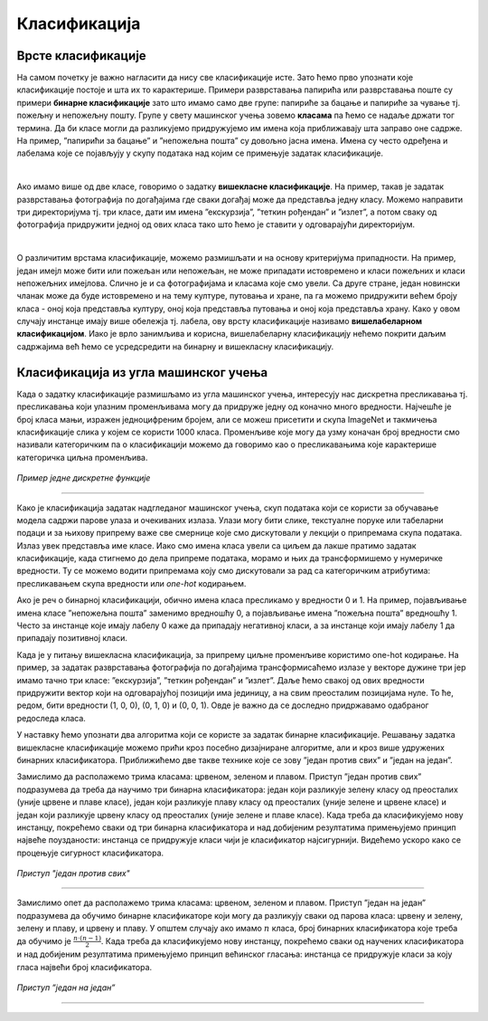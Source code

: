 Класификација
=============

.. infonote::

 Веровао или не, до сада си се већ пуно пута сусрео са задатком класификације. Када сређујеш собу па раздвајаш папириће које ћеш да задржиш 
 или бациш или када разврставаш своје фотографије на оне са екскурзије, теткиног рођендана или излета са пријатељима, ти у ствари обављаш 
 задатак класификације: имаш на уму неке групе и када погледаш папирић или фотографију одлучујеш о томе којој групи припада. И многи 
 програми са којима се сусрећеш, обављају задатак класификације. Рецимо, твој имејл клијент разликује пожељну и непожељну пошту и 
 захваљујући овој његовој особини успеваш да избегнеш многе замке и преваре на интернету. Такође, на друштвеним мрежама често добијаш 
 препоруке за повезивање са новим особама - програм који је у позадини друштвене мреже активно процењује да ли ти је нека особа 
 потенцијални пријатељ или не (обично прати пријатеље твојих пријатеља и добија идеје). Пошто не сумњамо да си експерт у сређивању собе и 
 фајлова на рачунару, хајде да научимо како ове вештине усвајају програми!

Врсте класификације
~~~~~~~~~~~~~~~~~~~

На самом почетку је важно нагласити да нису све класификације исте. Зато ћемо прво упознати које класификације постоје и шта их то карактерише.
Примери разврставања папирића или разврставања поште су примери **бинарне класификације** зато што имамо само две групе: папириће за бацање и 
папириће за чување тј. пожељну и непожељну пошту. Групе у свету машинског учења зовемо **класама** па ћемо се надаље држати тог термина. 
Да би класе могли да разликујемо придружујемо им имена која приближавају шта заправо оне садрже. На пример, ”папирићи за бацање” и ”непожељна пошта” 
су довољно јасна имена. Имена су често одређена и лабелама које се појављују у скупу података над којим се примењује задатак класификације.

|

Ако имамо више од две класе, говоримо о задатку **вишекласне класификације**. На пример, такав је задатак разврставања фотографија по догађајима 
где сваки догађај може да представља једну класу. Можемо направити три директоријума тј. три класе, дати им имена ”екскурзија”, ”теткин рођендан” и 
”излет”, а потом сваку од фотографија придружити једној од ових класа тако што ћемо је ставити у одговарајући директоријум.

|

О различитим врстама класификације, можемо размишљати и на основу критеријума припадности. На пример, један имејл може бити или пожељан или 
непожељан, не може припадати истовремено и класи пожељних и класи непожељних имејлова. Слично је и са фотографијама и класама које смо увели. 
Са друге стране, један новински чланак може да буде истовремено и на тему културе, путовања и хране, па га можемо придружити већем броју класа - 
оној која представља културу, оној која представља путовања и оној која представља храну. Како у овом случају инстанце имају више обележја тј. 
лабела, ову врсту класификације називамо **вишелабеларном класификацијом**. Иако је врло занимљива и корисна, вишелабеларну класификацију нећемо 
покрити даљим садржајима већ ћемо се усредсредити на бинарну и вишекласну класификацију. 

.. questionnote::
 
 Шта мислиш, којој врсти класификације припадају следећи задаци:

 - разврставање ђубрета за рециклажу,
 - утврђивање исправности програма,
 - одређивање језика документа,
 - провера валидности банкарске трансакције,
 - предлог следеће речи при куцању СМС порукице?

Класификација из угла машинског учења
~~~~~~~~~~~~~~~~~~~~~~~~~~~~~~~~~~~~~

Када о задатку класификације размишљамо из угла машинског учења, интересују нас дискретна пресликавања тј. пресликавања који улазним променљивама 
могу да придруже једну од коначно много вредности. Најчешће је број класа мањи, изражен једноцифреним бројем, али се можеш присетити и скупа 
ImageNet и такмичења класификације слика у којем се користи 1000 класа. Променљиве које могу да узму коначан број вредности смо називали 
категоричким па о класификацији можемо да говоримо као о пресликавањима које карактерише категоричка циљна променљива.

.. figure:: ../../_images/klas1.png
    :width: 250
    :align: center

*Пример једне дискретне функције*

-------

Како је класификација задатак надгледаног машинског учења, скуп података који се користи за обучавање модела садржи парове улаза и очекиваних излаза. 
Улази могу бити слике, текстуалне поруке или табеларни подаци и за њихову припрему важе све смернице које смо дискутовали у лекцији о припремама 
скупа података. Излаз увек представља име класе. Иако смо имена класа увели са циљем да лакше пратимо задатак класификације, када стигнемо до 
дела припреме података, морамо и њих  да трансформишемо у нумеричке вредности. Ту се можемо водити припремама коју смо дискутовали за рад са категоричким
атрибутима: пресликавањем скупа вредности или *one-hot* кодирањем.

Ако је реч о бинарној класификацији, обично имена класа пресликамо у вредности 0 и 1. На пример, појављивање имена класе ”непожељна пошта” 
заменимо вредношћу 0, а појављивање имена ”пожељна пошта” вредношћу 1. Често за инстанце које имају лабелу 0 каже да припадају негативној 
класи, а за инстанце који имају лабелу 1 да припадају позитивној класи.

Када је у питању вишекласна класификација, за припрему циљне променљиве користимо one-hot кодирање. На пример, за задатак разврставања фотографија 
по догађајима трансформисаћемо излазе у векторе дужине три јер имамо тачно три класе: ”екскурзија”, ”теткин рођендан” и ”излет”. Даље ћемо свакој 
од ових вредности придружити вектор који на одговарајућој позицији има јединицу, а на свим преосталим позицијама нуле. То ће, редом, бити вредности 
(1, 0, 0), (0, 1, 0) и (0, 0, 1). Oвде је важно да се доследно придржавамо одабраног редоследа класа.

У наставку ћемо упознати два алгоритма који се користе за задатак бинарне класификације. Решавању задатка вишекласне класификације можемо прићи 
кроз посебно дизајниране алгоритме, али и кроз више удружених бинарних класификатора. Приближићемо две такве технике које се зову ”један против 
свих” и ”један на један”.

Замислимо да располажемо трима класама: црвеном, зеленом и плавом.  Приступ ”један против свих” подразумева да треба да научимо три бинарна 
класификатора: један који разликује зелену класу од преосталих (уније црвене и плаве класе), један који разликује плаву класу од преосталих 
(уније зелене и црвене класе) и један који разликује црвену класу од преосталих (уније зелене и плаве класе). Када треба да класификујемо 
нову инстанцу, покрећемо сваки од три бинарна класификатора и над добијеним резултатима примењујемо принцип највеће поузданости: инстанца се 
придружује класи чији је класификатор најсигурнији.  Видећемо ускоро како се процењује сигурност класификатора.

.. figure:: ../../_images/klas2.png
    :width: 500
    :align: center

*Приступ "један против свих"*

-------

Замислимо опет да располажемо трима класама: црвеном, зеленом и плавом.  Приступ ”један на један” подразумева да обучимо бинарне класификаторе 
који могу да разликују сваки од парова класа: црвену и зелену, зелену и плаву, и црвену и плаву. У општем случају ако имамо :math:`n` класа, број 
бинарних класификатора које треба да обучимо је :math:`\frac{n\cdot (n-1)}{2}`. Када треба да класификујемо нову инстанцу, покрећемо сваки од научених класификатора 
и над добијеним резултатима примењујемо принцип већинског гласања: инстанца се придружује класи за коју гласа највећи број класификатора. 

.. figure:: ../../_images/klas3.png
    :width: 500
    :align: center

*Приступ ”један на један”*

-------



